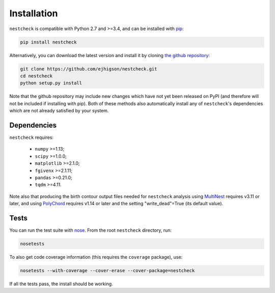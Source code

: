 .. _install:

Installation
============

``nestcheck`` is compatible with Python 2.7 and >=3.4, and can be installed with `pip <http://www.pip-installer.org/>`_:

.. code-block:: bash

   pip install nestcheck

Alternatively, you can download the latest version and install it by cloning `the github
repository <https://github.com/ejhigson/nestcheck>`_:

.. code-block:: bash

    git clone https://github.com/ejhigson/nestcheck.git
    cd nestcheck
    python setup.py install

Note that the github repository may include new changes which have not yet been released on PyPI (and therefore will not be included if installing with pip).
Both of these methods also automatically install any of ``nestcheck``'s dependencies which are not already satisfied by your system.


Dependencies
------------

``nestcheck`` requires:

 - ``numpy`` >=1.13;
 - ``scipy`` >=1.0.0;
 - ``matplotlib`` >=2.1.0;
 - ``fgivenx`` >=2.1.11;
 - ``pandas`` >=0.21.0;
 - ``tqdm`` >=4.11.


Note also that producing the birth contour output files needed for ``nestcheck`` analysis using `MultiNest <https://ccpforge.cse.rl.ac.uk/gf/project/multinest/>`_ requires v3.11 or later, and using `PolyChord <https://ccpforge.cse.rl.ac.uk/gf/project/polychord/>`_ requires v1.14 or later and the setting "write_dead"=True (its default value).


Tests
-----

You can run the test suite with `nose <http://nose.readthedocs.org/>`_. From the root ``nestcheck`` directory, run:

.. code-block:: bash

    nosetests

To also get code coverage information (this requires the ``coverage`` package), use:

.. code-block:: bash

    nosetests --with-coverage --cover-erase --cover-package=nestcheck

If all the tests pass, the install should be working.
